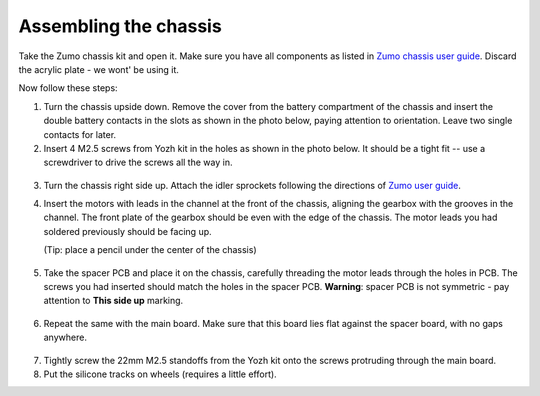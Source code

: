 Assembling the chassis
======================
Take the Zumo chassis kit and open it. Make sure you have all components
as listed in `Zumo chassis user guide <https://www.pololu.com/docs/0J54/1>`__.
Discard the acrylic plate - we wont' be using it.

Now follow these steps:


1. Turn the chassis upside down. Remove the cover  from the battery
   compartment of the chassis and insert the double battery contacts in the
   slots as shown in the photo below, paying attention to orientation.
   Leave two single contacts for later.

2. Insert 4 M2.5 screws from Yozh kit in the
   holes as shown in the photo below. It should be a tight fit -- use a screwdriver
   to drive the screws all the way in.

.. figure:: ../images/chassis-1.jpg
   :alt: Chassis assembly 1
   :width: 80%

3. Turn the chassis right side up. Attach the idler sprockets following the
   directions of `Zumo user guide <https://www.pololu.com/docs/0J54/3>`__.

4. Insert the motors with leads in the channel at the front of the chassis, aligning the
   gearbox with the grooves in the channel. The front plate of the gearbox
   should be even with the edge of the chassis. The motor leads you had soldered previously
   should be facing up.

   (Tip: place a pencil under the center of the chassis)

.. figure:: ../images/chassis-2.jpg
   :alt: Chassis assembly 2
   :width: 80%


.. figure:: ../images/chassis-3.jpg
   :alt: Chassis assembly 3
   :width: 80%


5. Take the spacer PCB and place it on the chassis, carefully threading the
   motor leads through the holes in PCB. The screws you had inserted should match
   the holes in the spacer PCB.
   **Warning**: spacer PCB is not symmetric - pay attention to **This side up**
   marking.

.. figure:: ../images/chassis-4.jpg
   :alt: Chassis assembly 4
   :width: 80%

6. Repeat the same with the main board. Make sure that this board lies flat
   against the spacer board, with no gaps anywhere.


.. figure:: ../images/chassis-5.jpg
   :alt: Chassis assembly 5
   :width: 80%


7. Tightly screw the 22mm M2.5 standoffs from the Yozh kit onto the screws
   protruding through the main board.

8. Put the silicone tracks on wheels (requires a little effort).
